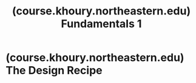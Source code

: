 :PROPERTIES:
:ID:       6eea8619-b048-4587-bdeb-e68e12638cfa
:ROAM_REFS: https://course.khoury.northeastern.edu/cs2500/
:END:
#+title: (course.khoury.northeastern.edu) Fundamentals 1
#+filetags: :computer_science:education_resource:website:

#+begin_quote
  ** Fundamentals 1

  Welcome to Fundamentals of Computer Science 1 ("Fundies 1") at Northeastern University's Khoury College.

  This course is an introduction to computing and programming.  Its major goal is to introduce students to the principles of systematic problem solving through programming, and the basic rules of computation.

  By the end of the course, students will have a sense for the differences between a programmer and a well-trained software developer, as well as a sense of the complexities involved in developing solid software.  In addition, they will be able to use the principles of programming to solve many non-computational problems in a systematic manner.

  The course does not assume any prior programming experience.  It is therefore suitable for all students---majors and non-majors alike---who wish to explore the intellectual ideas of the discipline.  The course does assume familiarity with (high school) arithmetic and algebra, and it demands curiosity, self-discipline, and willingness to work with others.
#+end_quote
* (course.khoury.northeastern.edu) The Design Recipe
:PROPERTIES:
:ID:       8d9b2771-cd88-4796-a645-f8463581292c
:ROAM_REFS: https://course.khoury.northeastern.edu/cs2500/design_recipe.html
:END:

#+begin_quote
  *** The Design Recipe

  **** How To Use The Design Recipe

  The design recipe is here to help you design programs properly.  When beginning to solve a new problem, the first question to ask yourself is: do I need a new type of data?  If so, follow the steps in the Data column for every new type of data you need.  When writing functions, follow the steps in the Function column for every function you write.

  Note that "do I need a new type of data?" can often be answered by considering the question, "can I write the signature of the function I want to write?"
#+end_quote
